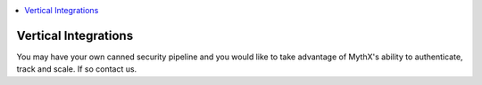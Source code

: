 .. contents:: :local:

Vertical Integrations
=====================

You may have your own canned security pipeline and you would like to take advantage of MythX's ability to authenticate, track and scale.
If so contact us.
